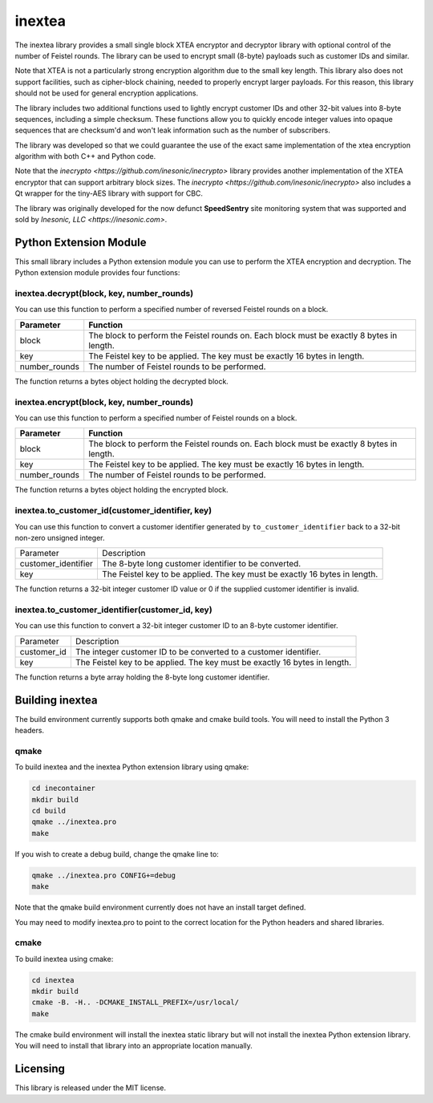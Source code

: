 =======
inextea
=======
The inextea library provides a small single block XTEA encryptor and
decryptor library with optional control of the number of Feistel rounds.
The library can be used to encrypt small (8-byte) payloads such as
customer IDs and similar.

Note that XTEA is not a particularly strong encryption algorithm due to
the small key length.  This library also does not support facilities, such as
cipher-block chaining, needed to properly encrypt larger payloads.  For this
reason, this library should not be used for general encryption applications.

The library includes two additional functions used to lightly encrypt customer
IDs and other 32-bit values into 8-byte sequences, including a simple
checksum.  These functions allow you to quickly encode integer values into
opaque sequences that are checksum'd and won't leak information such as the
number of subscribers.

The library was developed so that we could guarantee the use of the exact
same implementation of the xtea encryption algorithm with both C++ and
Python code.

Note that the `inecrypto <https://github.com/inesonic/inecrypto>` library
provides another implementation of the XTEA encryptor that can support
arbitrary block sizes.  The
`inecrypto <https://github.com/inesonic/inecrypto>` also includes a Qt
wrapper for the tiny-AES library with support for CBC.

The library was originally developed for the now defunct **SpeedSentry** site
monitoring system that was supported and sold by
`Inesonic, LLC <https://inesonic.com>`.


Python Extension Module
=======================
This small library includes a Python extension module you can use to perform
the XTEA encryption and decryption.  The Python extension module provides four
functions:


inextea.decrypt(block, key, number_rounds)
------------------------------------------
You can use this function to perform a specified number of reversed Feistel
rounds on a block.

+---------------+---------------------------------------------------------+
| Parameter     | Function                                                |
+===============+=========================================================+
| block         | The block to perform the Feistel rounds on.  Each block |
|               | must be exactly 8 bytes in length.                      |
+---------------+---------------------------------------------------------+
| key           | The Feistel key to be applied.  The key must be exactly |
|               | 16 bytes in length.                                     |
+---------------+---------------------------------------------------------+
| number_rounds | The number of Feistel rounds to be performed.           |
+---------------+---------------------------------------------------------+

The function returns a bytes object holding the decrypted block.


inextea.encrypt(block, key, number_rounds)
------------------------------------------
You can use this function to perform a specified number of Feistel rounds on a
block.

+---------------+---------------------------------------------------------+
| Parameter     | Function                                                |
+===============+=========================================================+
| block         | The block to perform the Feistel rounds on.  Each block |
|               | must be exactly 8 bytes in length.                      |
+---------------+---------------------------------------------------------+
| key           | The Feistel key to be applied.  The key must be exactly |
|               | 16 bytes in length.                                     |
+---------------+---------------------------------------------------------+
| number_rounds | The number of Feistel rounds to be performed.           |
+---------------+---------------------------------------------------------+

The function returns a bytes object holding the encrypted block.


inextea.to_customer_id(customer_identifier, key)
------------------------------------------------
You can use this function to convert a customer identifier generated by
``to_customer_identifier`` back to a 32-bit non-zero unsigned integer.

+---------------------+------------------------------------------------------+
| Parameter           | Description                                          |
+---------------------+------------------------------------------------------+
| customer_identifier | The 8-byte long customer identifier to be converted. |
+---------------------+------------------------------------------------------+
| key                 | The Feistel key to be applied.  The key must be      |
|                     | exactly 16 bytes in length.                          |
+---------------------+------------------------------------------------------+

The function returns a 32-bit integer customer ID value or 0 if the supplied
customer identifier is invalid.


inextea.to_customer_identifier(customer_id, key)
------------------------------------------------
You can use this function to convert a 32-bit integer customer ID to an 8-byte
customer identifier.

+-------------+------------------------------------------------------------+
| Parameter   | Description                                                |
+-------------+------------------------------------------------------------+
| customer_id | The integer customer ID to be converted to a customer      |
|             | identifier.                                                |
+-------------+------------------------------------------------------------+
| key         | The Feistel key to be applied.  The key must be exactly 16 |
|             | bytes in length.                                           |
+-------------+------------------------------------------------------------+

The function returns a byte array holding the 8-byte long customer identifier.


Building inextea
================
The build environment currently supports both qmake and cmake build tools.  You
will need to install the Python 3 headers.


qmake
-----
To build inextea and the inextea Python extension library using qmake:

.. code-block:: bash

   cd inecontainer
   mkdir build
   cd build
   qmake ../inextea.pro
   make

If you wish to create a debug build, change the qmake line to:

.. code-block:: bash

   qmake ../inextea.pro CONFIG+=debug
   make

Note that the qmake build environment currently does not have an install target
defined.

You may need to modify inextea.pro to point to the correct location for the
Python headers and shared libraries.


cmake
-----
To build inextea using cmake:

.. code-block:: bash

   cd inextea
   mkdir build
   cmake -B. -H.. -DCMAKE_INSTALL_PREFIX=/usr/local/
   make

The cmake build environment will install the inextea static library but will
not install the inextea Python extension library.  You will need to install
that library into an appropriate location manually.


Licensing
=========
This library is released under the MIT license.
